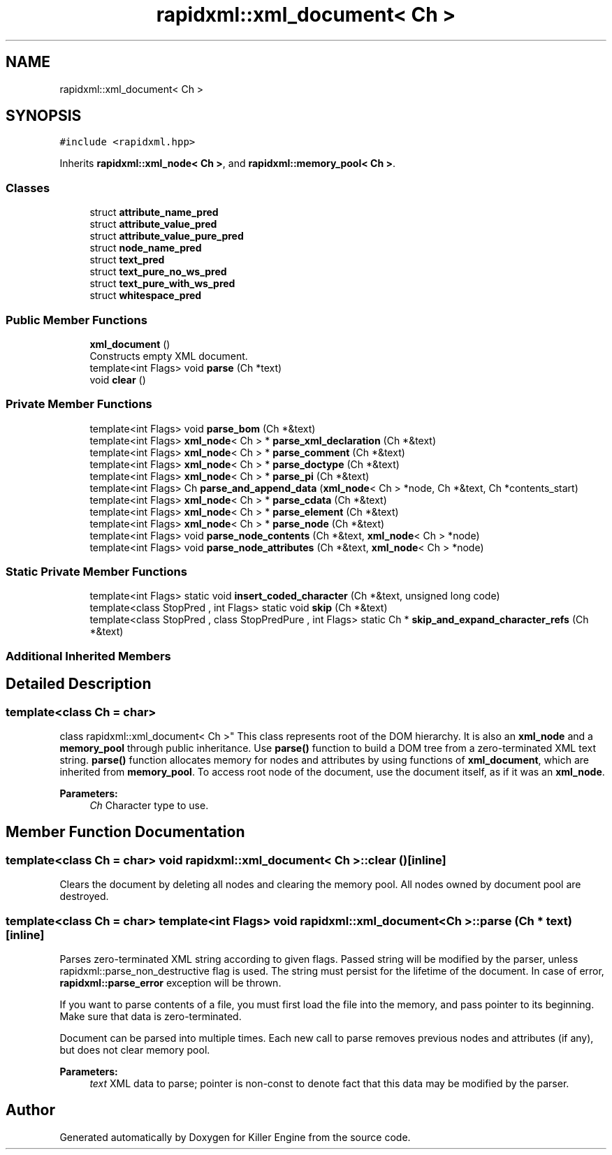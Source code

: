 .TH "rapidxml::xml_document< Ch >" 3 "Tue Jul 10 2018" "Killer Engine" \" -*- nroff -*-
.ad l
.nh
.SH NAME
rapidxml::xml_document< Ch >
.SH SYNOPSIS
.br
.PP
.PP
\fC#include <rapidxml\&.hpp>\fP
.PP
Inherits \fBrapidxml::xml_node< Ch >\fP, and \fBrapidxml::memory_pool< Ch >\fP\&.
.SS "Classes"

.in +1c
.ti -1c
.RI "struct \fBattribute_name_pred\fP"
.br
.ti -1c
.RI "struct \fBattribute_value_pred\fP"
.br
.ti -1c
.RI "struct \fBattribute_value_pure_pred\fP"
.br
.ti -1c
.RI "struct \fBnode_name_pred\fP"
.br
.ti -1c
.RI "struct \fBtext_pred\fP"
.br
.ti -1c
.RI "struct \fBtext_pure_no_ws_pred\fP"
.br
.ti -1c
.RI "struct \fBtext_pure_with_ws_pred\fP"
.br
.ti -1c
.RI "struct \fBwhitespace_pred\fP"
.br
.in -1c
.SS "Public Member Functions"

.in +1c
.ti -1c
.RI "\fBxml_document\fP ()"
.br
.RI "Constructs empty XML document\&. "
.ti -1c
.RI "template<int Flags> void \fBparse\fP (Ch *text)"
.br
.ti -1c
.RI "void \fBclear\fP ()"
.br
.in -1c
.SS "Private Member Functions"

.in +1c
.ti -1c
.RI "template<int Flags> void \fBparse_bom\fP (Ch *&text)"
.br
.ti -1c
.RI "template<int Flags> \fBxml_node\fP< Ch > * \fBparse_xml_declaration\fP (Ch *&text)"
.br
.ti -1c
.RI "template<int Flags> \fBxml_node\fP< Ch > * \fBparse_comment\fP (Ch *&text)"
.br
.ti -1c
.RI "template<int Flags> \fBxml_node\fP< Ch > * \fBparse_doctype\fP (Ch *&text)"
.br
.ti -1c
.RI "template<int Flags> \fBxml_node\fP< Ch > * \fBparse_pi\fP (Ch *&text)"
.br
.ti -1c
.RI "template<int Flags> Ch \fBparse_and_append_data\fP (\fBxml_node\fP< Ch > *node, Ch *&text, Ch *contents_start)"
.br
.ti -1c
.RI "template<int Flags> \fBxml_node\fP< Ch > * \fBparse_cdata\fP (Ch *&text)"
.br
.ti -1c
.RI "template<int Flags> \fBxml_node\fP< Ch > * \fBparse_element\fP (Ch *&text)"
.br
.ti -1c
.RI "template<int Flags> \fBxml_node\fP< Ch > * \fBparse_node\fP (Ch *&text)"
.br
.ti -1c
.RI "template<int Flags> void \fBparse_node_contents\fP (Ch *&text, \fBxml_node\fP< Ch > *node)"
.br
.ti -1c
.RI "template<int Flags> void \fBparse_node_attributes\fP (Ch *&text, \fBxml_node\fP< Ch > *node)"
.br
.in -1c
.SS "Static Private Member Functions"

.in +1c
.ti -1c
.RI "template<int Flags> static void \fBinsert_coded_character\fP (Ch *&text, unsigned long code)"
.br
.ti -1c
.RI "template<class StopPred , int Flags> static void \fBskip\fP (Ch *&text)"
.br
.ti -1c
.RI "template<class StopPred , class StopPredPure , int Flags> static Ch * \fBskip_and_expand_character_refs\fP (Ch *&text)"
.br
.in -1c
.SS "Additional Inherited Members"
.SH "Detailed Description"
.PP 

.SS "template<class Ch = char>
.br
class rapidxml::xml_document< Ch >"
This class represents root of the DOM hierarchy\&. It is also an \fBxml_node\fP and a \fBmemory_pool\fP through public inheritance\&. Use \fBparse()\fP function to build a DOM tree from a zero-terminated XML text string\&. \fBparse()\fP function allocates memory for nodes and attributes by using functions of \fBxml_document\fP, which are inherited from \fBmemory_pool\fP\&. To access root node of the document, use the document itself, as if it was an \fBxml_node\fP\&. 
.PP
\fBParameters:\fP
.RS 4
\fICh\fP Character type to use\&. 
.RE
.PP

.SH "Member Function Documentation"
.PP 
.SS "template<class Ch  = char> void \fBrapidxml::xml_document\fP< Ch >::clear ()\fC [inline]\fP"
Clears the document by deleting all nodes and clearing the memory pool\&. All nodes owned by document pool are destroyed\&. 
.SS "template<class Ch  = char> template<int Flags> void \fBrapidxml::xml_document\fP< Ch >::parse (Ch * text)\fC [inline]\fP"
Parses zero-terminated XML string according to given flags\&. Passed string will be modified by the parser, unless rapidxml::parse_non_destructive flag is used\&. The string must persist for the lifetime of the document\&. In case of error, \fBrapidxml::parse_error\fP exception will be thrown\&. 
.br

.br
 If you want to parse contents of a file, you must first load the file into the memory, and pass pointer to its beginning\&. Make sure that data is zero-terminated\&. 
.br

.br
 Document can be parsed into multiple times\&. Each new call to parse removes previous nodes and attributes (if any), but does not clear memory pool\&. 
.PP
\fBParameters:\fP
.RS 4
\fItext\fP XML data to parse; pointer is non-const to denote fact that this data may be modified by the parser\&. 
.RE
.PP


.SH "Author"
.PP 
Generated automatically by Doxygen for Killer Engine from the source code\&.
